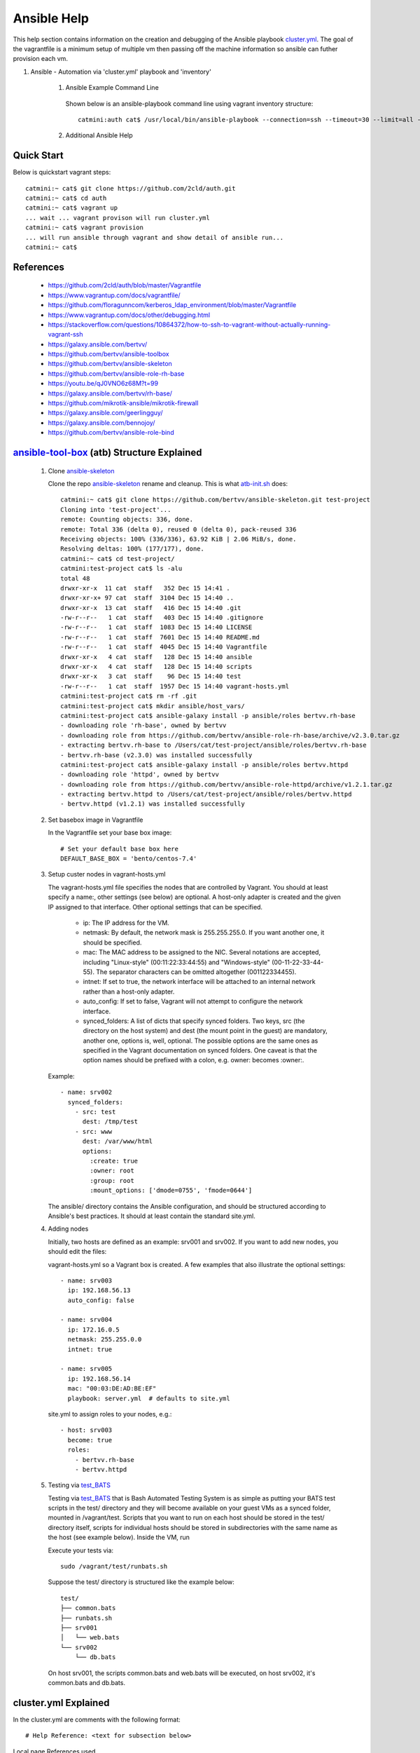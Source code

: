 Ansible Help
================
This help section contains information on the creation and debugging of the Ansible playbook cluster.yml_.
The goal of the vagrantfile is a minimum setup of multiple vm then passing off the machine information so ansible can futher provision each vm.

.. _cluster.yml: https://github.com/2cld/auth/blob/master/cluster.yml

#. Ansible - Automation via 'cluster.yml' playbook and 'inventory'

    1. Ansible Example Command Line

     Shown below is an ansible-playbook command line using vagrant inventory structure::

        catmini:auth cat$ /usr/local/bin/ansible-playbook --connection=ssh --timeout=30 --limit=all --inventory-file=/Users/cat/auth/.vagrant/provisioners/ansible/inventory --become --forks=2 --flush-cache cluster.yml

    2. Additional Ansible Help

     .. toctree::
        :maxdepth: 2

        auth-create-ansible
        auth-restore-ansible
         

===========
Quick Start
===========
Below is quickstart vagrant steps::

  catmini:~ cat$ git clone https://github.com/2cld/auth.git
  catmini:~ cat$ cd auth
  catmini:~ cat$ vagrant up
  ... wait ... vagrant provison will run cluster.yml
  catmini:~ cat$ vagrant provision
  ... will run ansible through vagrant and show detail of ansible run... 
  catmini:~ cat$


==========
References
==========
 + https://github.com/2cld/auth/blob/master/Vagrantfile
 + https://www.vagrantup.com/docs/vagrantfile/
 + https://github.com/floragunncom/kerberos_ldap_environment/blob/master/Vagrantfile
 + https://www.vagrantup.com/docs/other/debugging.html
 + https://stackoverflow.com/questions/10864372/how-to-ssh-to-vagrant-without-actually-running-vagrant-ssh
 + https://galaxy.ansible.com/bertvv/
 + https://github.com/bertvv/ansible-toolbox
 + https://github.com/bertvv/ansible-skeleton
 + https://github.com/bertvv/ansible-role-rh-base
 + https://youtu.be/qJ0VNO6z68M?t=99
 + https://galaxy.ansible.com/bertvv/rh-base/
 + https://github.com/mikrotik-ansible/mikrotik-firewall
 + https://galaxy.ansible.com/geerlingguy/
 + https://galaxy.ansible.com/bennojoy/
 + https://github.com/bertvv/ansible-role-bind

===========================================
ansible-tool-box_ (atb) Structure Explained
===========================================

 #. Clone ansible-skeleton_

    Clone the repo ansible-skeleton_ rename and cleanup.  This is what atb-init.sh_ does::

      catmini:~ cat$ git clone https://github.com/bertvv/ansible-skeleton.git test-project
      Cloning into 'test-project'...
      remote: Counting objects: 336, done.
      remote: Total 336 (delta 0), reused 0 (delta 0), pack-reused 336
      Receiving objects: 100% (336/336), 63.92 KiB | 2.06 MiB/s, done.
      Resolving deltas: 100% (177/177), done.
      catmini:~ cat$ cd test-project/
      catmini:test-project cat$ ls -alu
      total 48
      drwxr-xr-x  11 cat  staff   352 Dec 15 14:41 .
      drwxr-xr-x+ 97 cat  staff  3104 Dec 15 14:40 ..
      drwxr-xr-x  13 cat  staff   416 Dec 15 14:40 .git
      -rw-r--r--   1 cat  staff   403 Dec 15 14:40 .gitignore
      -rw-r--r--   1 cat  staff  1083 Dec 15 14:40 LICENSE
      -rw-r--r--   1 cat  staff  7601 Dec 15 14:40 README.md
      -rw-r--r--   1 cat  staff  4045 Dec 15 14:40 Vagrantfile
      drwxr-xr-x   4 cat  staff   128 Dec 15 14:40 ansible
      drwxr-xr-x   4 cat  staff   128 Dec 15 14:40 scripts
      drwxr-xr-x   3 cat  staff    96 Dec 15 14:40 test
      -rw-r--r--   1 cat  staff  1957 Dec 15 14:40 vagrant-hosts.yml
      catmini:test-project cat$ rm -rf .git
      catmini:test-project cat$ mkdir ansible/host_vars/
      catmini:test-project cat$ ansible-galaxy install -p ansible/roles bertvv.rh-base
      - downloading role 'rh-base', owned by bertvv
      - downloading role from https://github.com/bertvv/ansible-role-rh-base/archive/v2.3.0.tar.gz
      - extracting bertvv.rh-base to /Users/cat/test-project/ansible/roles/bertvv.rh-base
      - bertvv.rh-base (v2.3.0) was installed successfully
      catmini:test-project cat$ ansible-galaxy install -p ansible/roles bertvv.httpd
      - downloading role 'httpd', owned by bertvv
      - downloading role from https://github.com/bertvv/ansible-role-httpd/archive/v1.2.1.tar.gz
      - extracting bertvv.httpd to /Users/cat/test-project/ansible/roles/bertvv.httpd
      - bertvv.httpd (v1.2.1) was installed successfully

 #. Set basebox image in Vagrantfile

    In the Vagrantfile set your base box image::

     # Set your default base box here
     DEFAULT_BASE_BOX = 'bento/centos-7.4'

 #. Setup custer nodes in vagrant-hosts.yml

    The vagrant-hosts.yml file specifies the nodes that are controlled by Vagrant. You should at least specify a name:, other settings (see below) are optional. A host-only adapter is created and the given IP assigned to that interface. Other optional settings that can be specified.

     + ip: The IP address for the VM.
     + netmask: By default, the network mask is 255.255.255.0. If you want another one, it should be specified.
     + mac: The MAC address to be assigned to the NIC. Several notations are accepted, including "Linux-style" (00:11:22:33:44:55) and "Windows-style" (00-11-22-33-44-55). The separator characters can be omitted altogether (001122334455).
     + intnet: If set to true, the network interface will be attached to an internal network rather than a host-only adapter.
     + auto_config: If set to false, Vagrant will not attempt to configure the network interface.
     + synced_folders: A list of dicts that specify synced folders. Two keys, src (the directory on the host system) and dest (the mount point in the guest) are mandatory, another one, options is, well, optional. The possible options are the same ones as specified in the Vagrant documentation on synced folders. One caveat is that the option names should be prefixed with a colon, e.g. owner: becomes :owner:.

    Example::

        - name: srv002
          synced_folders:
            - src: test
              dest: /tmp/test
            - src: www
              dest: /var/www/html
              options:
                :create: true
                :owner: root
                :group: root
                :mount_options: ['dmode=0755', 'fmode=0644']

    The ansible/ directory contains the Ansible configuration, and should be structured according to Ansible's best practices. It should at least contain the standard site.yml.

 #. Adding nodes

    Initially, two hosts are defined as an example: srv001 and srv002. If you want to add new nodes, you should edit the files:

    vagrant-hosts.yml so a Vagrant box is created. A few examples that also illustrate the optional settings::

      - name: srv003
        ip: 192.168.56.13
        auto_config: false
        
      - name: srv004
        ip: 172.16.0.5
        netmask: 255.255.0.0
        intnet: true
        
      - name: srv005
        ip: 192.168.56.14
        mac: "00:03:DE:AD:BE:EF"
        playbook: server.yml  # defaults to site.yml

    site.yml to assign roles to your nodes, e.g.::

      - host: srv003
        become: true
        roles:
          - bertvv.rh-base
          - bertvv.httpd

 #. Testing via test_BATS_

    Testing via test_BATS_ that is Bash Automated Testing System is as simple as putting your BATS test scripts in the test/ directory and they will become available on your guest VMs as a synced folder, mounted in /vagrant/test. Scripts that you want to run on each host should be stored in the test/ directory itself, scripts for individual hosts should be stored in subdirectories with the same name as the host (see example below). Inside the VM, run

    Execute your tests via::

      sudo /vagrant/test/runbats.sh

    Suppose the test/ directory is structured like the example below::

      test/
      ├── common.bats
      ├── runbats.sh
      ├── srv001
      │   └── web.bats
      └── srv002
          └── db.bats

    On host srv001, the scripts common.bats and web.bats will be executed, on host srv002, it's common.bats and db.bats.



=====================
cluster.yml Explained
=====================
In the cluster.yml are comments with the following format::

 # Help Reference: <text for subsection below>


Local page References used

ansible-skeleton_
atb-init.sh_
ansible-tool-box_
test_BATS_

.. _ansible-skeleton: https://github.com/bertvv/ansible-skeleton.git
.. _atb-init.sh: https://github.com/bertvv/ansible-toolbox/blob/master/bin/atb-init.sh
.. _ansible-tool-box: https://github.com/bertvv/ansible-toolbox
.. _test_BATS: https://github.com/sstephenson/bats


